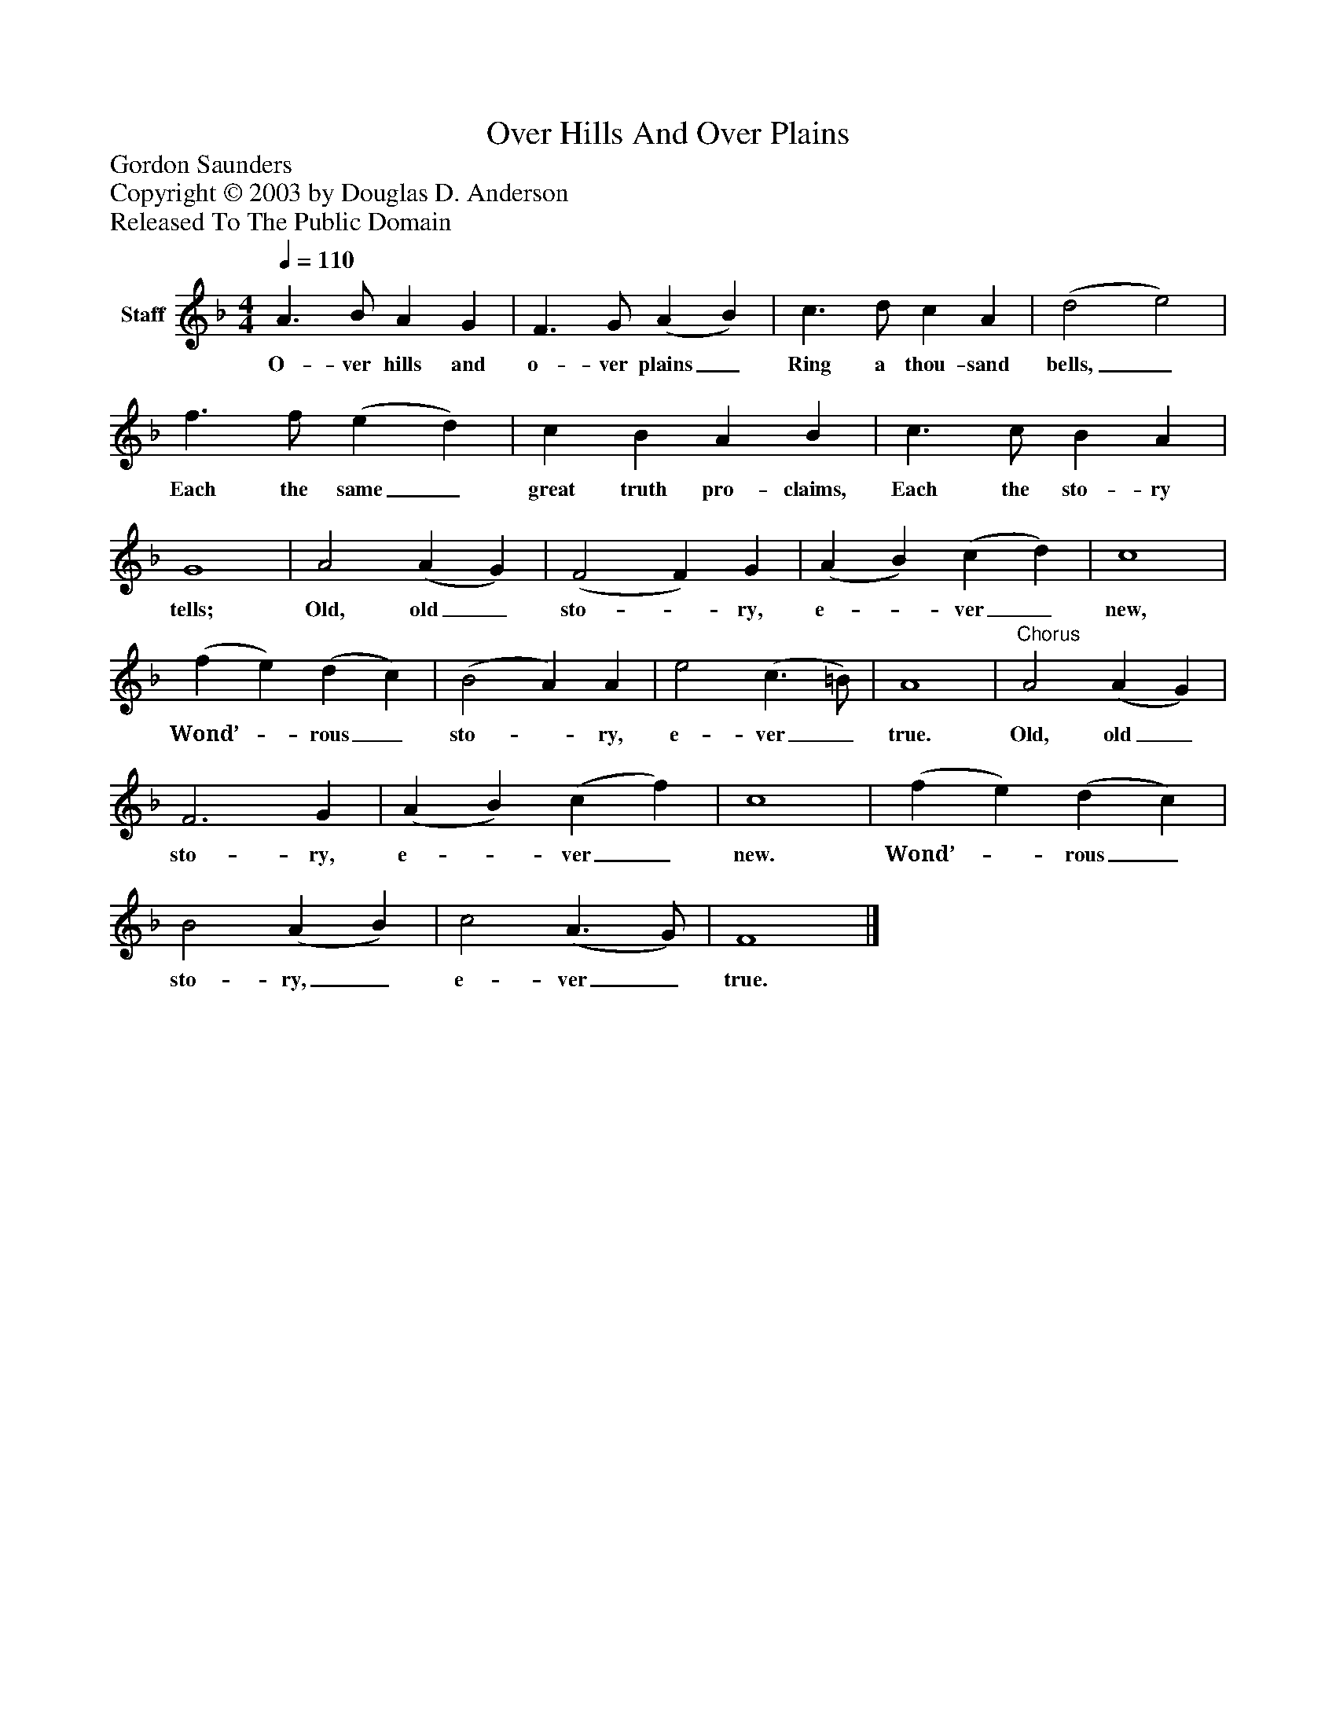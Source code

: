 %%abc-creator mxml2abc 1.4
%%abc-version 2.0
%%continueall true
%%titletrim true
%%titleformat A-1 T C1, Z-1, S-1
X: 0
T: Over Hills And Over Plains
Z: Gordon Saunders
Z: Copyright © 2003 by Douglas D. Anderson
Z: Released To The Public Domain
L: 1/4
M: 4/4
Q: 1/4=110
V: P1 name="Staff"
%%MIDI program 1 19
K: F
[V: P1]  A3/ B/ A G | F3/ G/ (A B) | c3/ d/ c A | (d2 e2) | f3/ f/ (e d) | c B A B | c3/ c/ B A | G4 | A2 (A G) | (F2 F) G | (A B) (c d) | c4 | (f e) (d c) | (B2 A) A | e2 (c3/ =B/) | A4 |"^Chorus" A2 (A G) | F3 G | (A B) (c f) | c4 | (f e) (d c) | B2 (A B) | c2 (A3/ G/) | F4|]
w: O- ver hills and o- ver plains_ Ring a thou- sand bells,_ Each the same_ great truth pro- claims, Each the sto- ry tells; Old, old_ sto-_ ry, e-_ ver_ new, Wond’-_ rous_ sto-_ ry, e- ver_ true. Old, old_ sto- ry, e-_ ver_ new. Wond’-_ rous_ sto- ry,_ e- ver_ true.

